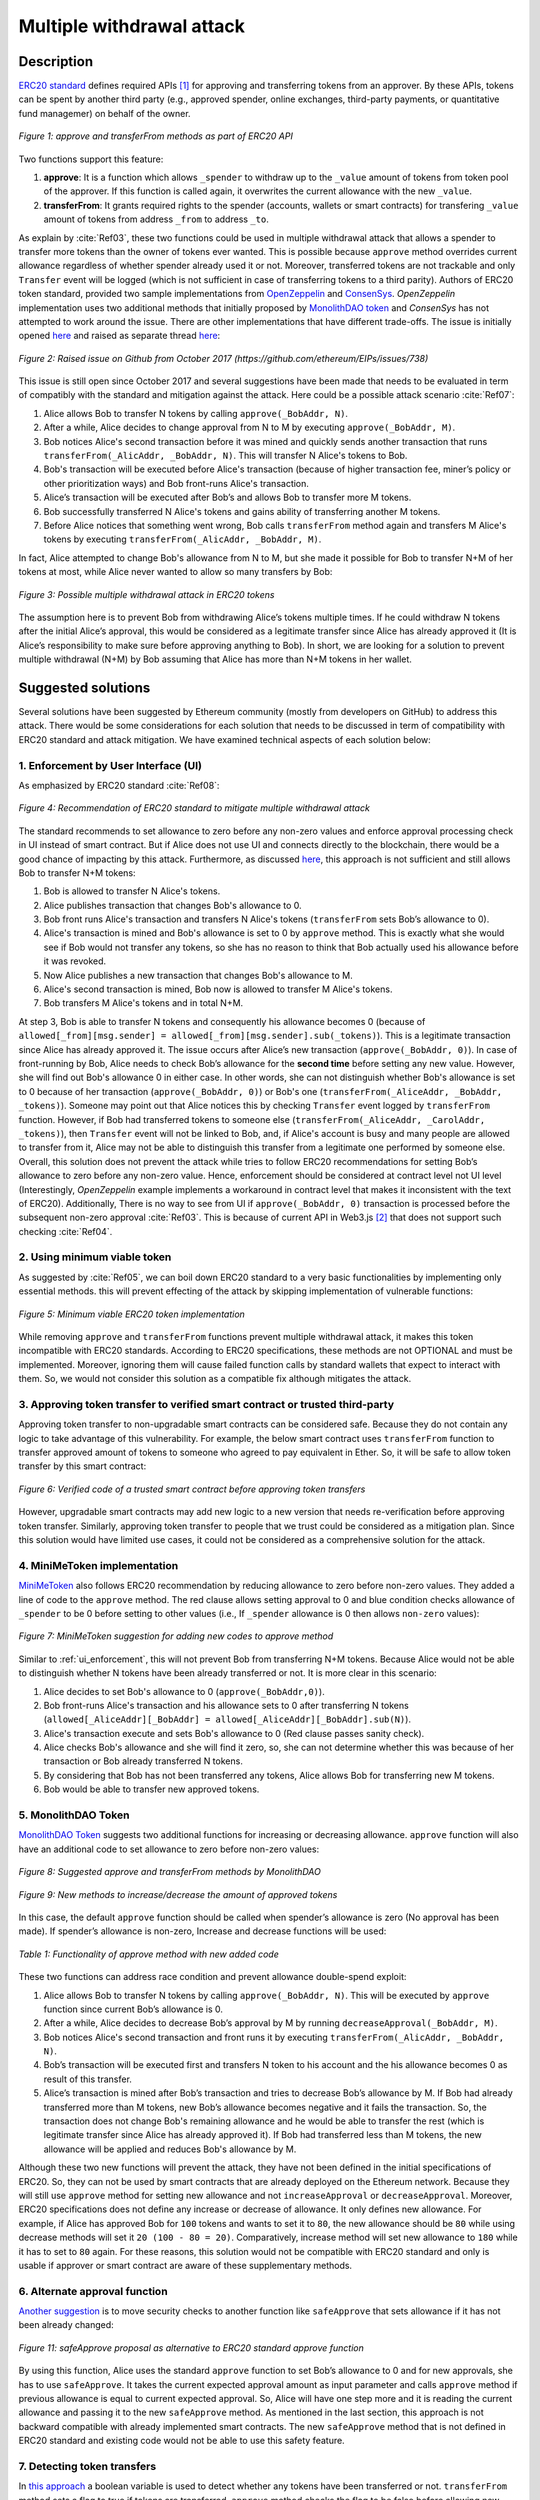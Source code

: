 ﻿.. _multiple_withdrawal:

##########################
Multiple withdrawal attack
##########################

.. index:: ! Multiple withdrawal attack, double-spend exploit;

Description
***********
`ERC20 standard <https://github.com/ethereum/EIPs/blob/master/EIPS/eip-20.md>`_ defines required APIs [#]_ for approving and transferring tokens from an approver. By these APIs, tokens can be spent by another third party (e.g., approved spender, online exchanges, third-party payments, or quantitative fund managemer) on behalf of the owner. 

.. figure:: images/multiple_withdrawal_01.png
    :scale: 90%
    :figclass: align-center
    
    *Figure 1: approve and transferFrom methods as part of ERC20 API*

Two functions support this feature:

#. **approve**: It is a function which allows ``_spender`` to withdraw up to the ``_value`` amount of tokens from token pool of the approver. If this function is called again, it overwrites the current allowance with the new ``_value``.
#. **transferFrom**: It grants required rights to the spender (accounts, wallets or smart contracts) for transfering ``_value`` amount of tokens from address ``_from`` to address ``_to``.

As explain by :cite:`Ref03`, these two functions could be used in multiple withdrawal attack that allows a spender to transfer more tokens than the owner of tokens ever wanted. This is possible because ``approve`` method overrides current allowance regardless of whether spender already used it or not. Moreover, transferred tokens are not trackable and only ``Transfer`` event will be logged (which is not sufficient in case of transferring tokens to a third parity). Authors of ERC20 token standard, provided two sample implementations from `OpenZeppelin <https://github.com/OpenZeppelin/openzeppelin-solidity/blob/master/contracts/token/ERC20/ERC20.sol>`_ and `ConsenSys <https://github.com/ConsenSys/Tokens/blob/fdf687c69d998266a95f15216b1955a4965a0a6d/contracts/eip20/EIP20.sol>`_. *OpenZeppelin* implementation uses two additional methods that initially proposed by `MonolithDAO token <https://github.com/MonolithDAO/token/blob/master/src/Token.sol>`_ and *ConsenSys* has not attempted to work around the issue. There are other implementations that have different trade-offs. The issue is initially opened `here <https://github.com/ethereum/EIPs/issues/20#issuecomment-263524729>`_ and raised as separate thread `here <https://github.com/ethereum/EIPs/issues/738>`_:

.. figure:: images/multiple_withdrawal_25.png
    :scale: 70%
    :figclass: align-center
    
    *Figure 2: Raised issue on Github from October 2017 (https://github.com/ethereum/EIPs/issues/738)*

This issue is still open since October 2017 and several suggestions have been made that needs to be evaluated in term of compatibly with the standard and mitigation against the attack. Here could be a possible attack scenario :cite:`Ref07`:

#. Alice allows Bob to transfer N tokens by calling ``approve(_BobAddr, N)``.
#. After a while, Alice decides to change approval from N to M by executing ``approve(_BobAddr, M)``.
#. Bob notices Alice's second transaction before it was mined and quickly sends another transaction that runs ``transferFrom(_AlicAddr, _BobAddr, N)``. This will transfer N Alice's tokens to Bob.
#. Bob's transaction will be executed before Alice's transaction (because of higher transaction fee, miner’s policy or other prioritization ways) and Bob front-runs Alice's transaction.
#. Alice’s transaction will be executed after Bob’s and allows Bob to transfer more M tokens.
#. Bob successfully transferred N Alice's tokens and gains ability of transferring another M tokens.
#. Before Alice notices that something went wrong, Bob calls ``transferFrom`` method again and transfers M Alice's tokens by executing ``transferFrom(_AlicAddr, _BobAddr, M)``.

In fact, Alice attempted to change Bob's allowance from N to M, but she made it possible for Bob to transfer N+M of her tokens at most, while Alice never wanted to allow so many transfers by Bob:

.. figure:: images/multiple_withdrawal_02.png
    :scale: 50%
    :figclass: align-center
    
    *Figure 3: Possible multiple withdrawal attack in ERC20 tokens*

The assumption here is to prevent Bob from withdrawing Alice’s tokens multiple times. If he could withdraw N tokens after the initial Alice’s approval, this would be considered as a legitimate transfer since Alice has already approved it (It is Alice’s responsibility to make sure before approving anything to Bob). In short, we are looking for a solution to prevent multiple withdrawal (N+M) by Bob assuming that Alice has more than N+M tokens in her wallet.

Suggested solutions
*******************
Several solutions have been suggested by Ethereum community (mostly from developers on GitHub) to address this attack. There would be some considerations for each solution that needs to be discussed in term of compatibility with ERC20 standard and attack mitigation. We have examined technical aspects of each solution below: 

.. _ui_enforcement:

1. Enforcement by User Interface (UI)
=====================================
As emphasized by ERC20 standard :cite:`Ref08`:

.. figure:: images/multiple_withdrawal_03.png
    :scale: 80%
    :figclass: align-center
    
    *Figure 4: Recommendation of ERC20 standard to mitigate multiple withdrawal attack*

The standard recommends to set allowance to zero before any non-zero values and enforce approval processing check in UI instead of smart contract. But if Alice does not use UI and connects directly to the blockchain, there would be a good chance of impacting by this attack. Furthermore, as discussed `here <https://github.com/OpenZeppelin/openzeppelin-solidity/issues/438#issuecomment-329172399>`_, this approach is not sufficient and still allows Bob to transfer N+M tokens:

#. Bob is allowed to transfer N Alice's tokens.
#. Alice publishes transaction that changes Bob's allowance to 0.
#. Bob front runs Alice's transaction and transfers N Alice's tokens (``transferFrom`` sets Bob’s allowance to 0).
#. Alice's transaction is mined and Bob's allowance is set to 0 by ``approve`` method. This is exactly what she would see if Bob would not transfer any tokens, so she has no reason to think that Bob actually used his allowance before it was revoked.
#. Now Alice publishes a new transaction that changes Bob's allowance to M.
#. Alice's second transaction is mined, Bob now is allowed to transfer M Alice's tokens.
#. Bob transfers M Alice's tokens and in total N+M.

At step 3, Bob is able to transfer N tokens and consequently his allowance becomes 0 (because of ``allowed[_from][msg.sender] = allowed[_from][msg.sender].sub(_tokens)``). This is a legitimate transaction since Alice has already approved it. The issue occurs after Alice’s new transaction (``approve(_BobAddr, 0)``). In case of front-running by Bob, Alice needs to check Bob’s allowance for the **second time** before setting any new value. However, she will find out Bob's allowance 0 in either case. In other words, she can not distinguish whether Bob's allowance is set to 0 because of her transaction (``approve(_BobAddr, 0)``) or Bob's one (``transferFrom(_AliceAddr, _BobAddr, _tokens)``).
Someone may point out that Alice notices this by checking ``Transfer`` event logged by ``transferFrom`` function. However, if Bob had transferred tokens to someone else (``transferFrom(_AliceAddr, _CarolAddr, _tokens)``), then ``Transfer`` event will not be linked to Bob, and, if Alice's account is busy and many people are allowed to transfer from it, Alice may not be able to distinguish this transfer from a legitimate one performed by someone else.
Overall, this solution does not prevent the attack while tries to follow ERC20 recommendations for setting Bob’s allowance to zero before any non-zero value. Hence, enforcement should be considered at contract level not UI level (Interestingly, *OpenZeppelin* example implements a workaround in contract level that makes it inconsistent with the text of ERC20). Additionally, There is no way to see from UI if ``approve(_BobAddr, 0)`` transaction is processed before the subsequent non-zero approval :cite:`Ref03`. This is because of current API in Web3.js [#]_ that does not support such checking :cite:`Ref04`.

2. Using minimum viable token
=============================
As suggested by :cite:`Ref05`, we can boil down ERC20 standard to a very basic functionalities by implementing only essential methods. this will prevent effecting of the attack by skipping implementation of vulnerable functions:

.. figure:: images/multiple_withdrawal_04.png
    :scale: 85%
    :figclass: align-center
    
    *Figure 5: Minimum viable ERC20 token implementation*

While removing ``approve`` and ``transferFrom`` functions prevent multiple withdrawal attack, it makes this token incompatible with ERC20 standards. According to ERC20 specifications, these methods are not OPTIONAL and must be implemented. Moreover, ignoring them will cause failed function calls by standard wallets that expect to interact with them. So, we would not consider this solution as a compatible fix although mitigates the attack.

3. Approving token transfer to verified smart contract or trusted third-party
==============================================================================
Approving token transfer to non-upgradable smart contracts can be considered safe. Because they do not contain any logic to take advantage of this vulnerability. For example, the below smart contract uses ``transferFrom`` function to transfer approved amount of tokens to someone who agreed to pay equivalent in Ether. So, it will be safe to allow token transfer by this smart contract:

.. figure:: images/multiple_withdrawal_05.png
    :scale: 100%
    :figclass: align-center
    
    *Figure 6: Verified code of a trusted smart contract before approving token transfers*

However, upgradable smart contracts may add new logic to a new version that needs re-verification before approving token transfer. Similarly, approving token transfer to people that we trust could be considered as a mitigation plan. Since this solution would have limited use cases, it could not be considered as a comprehensive solution for the attack.

4. MiniMeToken implementation
=============================
`MiniMeToken <https://github.com/Giveth/minime/blob/master/contracts/MiniMeToken.sol#L225>`_ also follows ERC20 recommendation by reducing allowance to zero before non-zero values. They added a line of code to the ``approve`` method. The red clause allows setting approval to 0 and blue condition checks allowance of ``_spender`` to be 0 before setting to other values (i.e., If ``_spender`` allowance is 0 then allows ``non-zero`` values):

.. figure:: images/multiple_withdrawal_06.png
    :scale: 100%
    :figclass: align-center
    
    *Figure 7: MiniMeToken suggestion for adding new codes to approve method*

Similar to :ref:`ui_enforcement`, this will not prevent Bob from transferring N+M tokens. Because Alice would not be able to distinguish whether N tokens have been already transferred or not. It is more clear in this scenario:

#. Alice decides to set Bob's allowance to 0 (``approve(_BobAddr,0)``).
#. Bob front-runs Alice's transaction and his allowance sets to 0 after transferring N tokens (``allowed[_AliceAddr][_BobAddr] = allowed[_AliceAddr][_BobAddr].sub(N)``).
#. Alice's transaction execute and sets Bob's allowance to 0 (Red clause passes sanity check).
#. Alice checks Bob's allowance and she will find it zero, so, she can not determine whether this was because of her transaction or Bob already transferred N tokens.
#. By considering that Bob has not been transferred any tokens, Alice allows Bob for transferring new M tokens.
#. Bob would be able to transfer new approved tokens.

.. _monolithDAO_Token:

5. MonolithDAO Token
====================
`MonolithDAO Token <https://github.com/MonolithDAO/token/blob/master/src/Token.sol>`_ suggests two additional functions for increasing or decreasing allowance. ``approve`` function will also have an additional code to set allowance to zero before non-zero values:

.. figure:: images/multiple_withdrawal_07.png
    :scale: 100%
    :figclass: align-center
    
    *Figure 8: Suggested approve and transferFrom methods by MonolithDAO*

.. figure:: images/multiple_withdrawal_08.png
    :scale: 100%
    :figclass: align-center
    
    *Figure 9: New methods to increase/decrease the amount of approved tokens*

In this case, the default ``approve`` function should be called when spender’s allowance is zero (No approval has been made). If spender’s allowance is non-zero, Increase and decrease functions will be used:

.. figure:: images/multiple_withdrawal_09.png
    :scale: 100%
    :figclass: align-center
    
    *Table 1: Functionality of approve method with new added code*

These two functions can address race condition and prevent allowance double-spend exploit:

#. Alice allows Bob to transfer N tokens by calling ``approve(_BobAddr, N)``. This will be executed by ``approve`` function since current Bob’s allowance is 0.
#. After a while, Alice decides to decrease Bob’s approval by M by running ``decreaseApproval(_BobAddr, M)``.
#. Bob notices Alice's second transaction and front runs it by executing ``transferFrom(_AlicAddr, _BobAddr, N)``.
#. Bob’s transaction will be executed first and transfers N token to his account and the his allowance becomes 0 as result of this transfer.
#. Alice’s transaction is mined after Bob’s transaction and tries to decrease Bob’s allowance by M. If Bob had already transferred more than M tokens, new Bob’s allowance becomes negative and it fails the transaction. So, the transaction does not change Bob's remaining allowance and he would be able to transfer the rest (which is legitimate transfer since Alice has already approved it). If Bob had transferred less than M tokens, the new allowance will be applied and reduces Bob's allowance by M.

Although these two new functions will prevent the attack, they have not been defined in the initial specifications of ERC20. So, they can not be used by smart contracts that are already deployed on the Ethereum network. Because they will still use ``approve`` method for setting new allowance and not ``increaseApproval`` or ``decreaseApproval``. Moreover, ERC20 specifications does not define any increase or decrease of allowance. It only defines new allowance. For example, if Alice has approved Bob for ``100`` tokens and wants to set it to ``80``, the new allowance should be ``80`` while using decrease methods will set it ``20 (100 - 80 = 20)``. Comparatively, increase method will set new allowance to ``180`` while it has to set to ``80`` again. For these reasons, this solution would not be compatible with ERC20 standard and only is usable if approver or smart contract are aware of these supplementary methods.

.. _alternate_approval_function:

6. Alternate approval function
==============================
`Another suggestion <https://github.com/kindads/erc20-token/blob/40d796627a2edd6387bdeb9df71a8209367a7ee9/contracts/zeppelin-solidity/contracts/token/StandardToken.sol>`_ is to move security checks to another function like ``safeApprove`` that sets allowance if it has not been already changed:

.. figure:: images/multiple_withdrawal_10.png
    :scale: 100%
    :figclass: align-center
    
    *Figure 11: safeApprove proposal as alternative to ERC20 standard approve function*

By using this function, Alice uses the standard ``approve`` function to set Bob’s allowance to 0 and for new approvals, she has to use ``safeApprove``. It takes the current expected approval amount as input parameter and calls ``approve`` method if previous allowance is equal to current expected approval. So, Alice will have one step more and it is reading the current allowance and passing it to the new ``safeApprove`` method. As mentioned in the last section, this approach is not backward compatible with already implemented smart contracts. The new ``safeApprove`` method that is not defined in ERC20 standard and existing code would not be able to use this safety feature.

7. Detecting token transfers
============================
In `this approach <https://gist.github.com/flygoing/2956f0d3b5e662a44b83b8e4bec6cca6>`_ a boolean variable is used to detect whether any tokens have been transferred or not. ``transferFrom`` method sets a flag to true if tokens are transferred. ``approve`` method checks the flag to be false before allowing new approvals (i.e., it checks if tokens have been used/transferred since the owner last allowance set). Moreover, it uses a new data structure (line 6) for keeping track of used/transferred tokens:

.. figure:: images/multiple_withdrawal_26.png
    :scale: 90%
    :figclass: align-center
    
    *Figure 12: Using a boolean variable to keeping track of transfered tokens*
   
This approach could prevent race condition as described below:

#. Alice runs ``approve(_BobAddr, N)`` to allow Bob for transferring N tokens.
#. Since Bob's initial allowance is 0 and ``used`` flag is false, then sanity check passes and Bob's allowance is set to N.
#. Alice decides to set Bob's allowance to 0 by executing ``approve(_Bob, 0)``.
#. Bob front-runs Alice's transaction and transfers N tokens. Then, his ``used`` flage turns to true (line 31).
#. Alice's transaction is mined and passes sanity check in line 15 (because ``_value == 0``).
#. Bob's allowance is set to 0 (line 16) while ``used`` flag is still ``true``.
#. Alice changes Bob's allowance to M by executing ``approve(_BobAddr, M)``
#. Since Bob already transferred number of tokens, ``used`` flag is ``true`` and it fails the transaction.
#. Bob's allowance remains as N and he could transfer only N tokens.

Although this approach mitigates the attack, it prevents any further legitimate approvals as well. Considering a scenario that Alice rightfully wants to increase Bob's allowance from N to M (two non-zero values). If Bob had already transferred number of tokens (even 1 token), Alice would not be able to change his approval. Because ``used`` flag is true now (in line 31) and does not allow changing allowance to any non-zero values in line 15. Even setting the allowance to 0, does not flip ``used`` flag and keeps Bob's allowance locked down. In fact, the code needs a line like ``allowed[_from][msg.sender].used = false;`` between lines 16 and 17. But it will cause another problem. After setting allowance to 0, ``used`` flag becomes ``false`` and allows non-zero values event if tokens have been already transferred. In other words, it resembles the initial values of allowance similar when nothing is transferred. Therefore, it makes attack mitigation functionality ineffective. In short, this approach can not satisfy both legitimate and non-legitimate scenarios and violets ERC20 standard that says:

.. figure:: images/multiple_withdrawal_28.png
    :scale: 85%
    :figclass: align-center
    
    *Figure 13: ERC20 approve method constraint*

Nevertheless, it is a step forward by introducing the need for a new variable to track transferred tokens.

8. Keeping track of remaining tokens
====================================
This `approach <https://github.com/ethereum/EIPs/issues/738#issuecomment-373935913>`_ is inspired by the previous one and keeping track of remaining tokens instead of detecting transferred tokens. It uses modifed version of data structure that used in the previous solution for storing ``residual`` tokens:

.. figure:: images/multiple_withdrawal_29.png
    :scale: 100%
    :figclass: align-center
    
    *Figure 14: Keeping track of remaining tokens*

At first, it seems that this solution is a sustainable way to mitigate the attack by setting apprval to zero before non-zero values. However, the highlighted code resembles the situation that we explained in :ref:`ui_enforcement`:

#. Bob's allowance is initially zero (``allowances[_AliceAddr][_BobAddr].initial=0``, ``allowances[msg.sender][spender].residual=0``).
#. Alice allows Bob to transfer N tokens (``allowances[_AliceAddr][_BobAddr].initial=N``, ``allowances[_AliceAddr][_BobAddr].residual=N``).
#. Alice decides to change Bob's allowance to M and has to set it to zero before any non-zero values.
#. Bob noticed Alice's transaction for setting his allowance to zero and transfers N tokens in advance. ``transferFrom`` sets his allowance (residual) to zero consequently (``allowances[_AliceAddr][_BobAddr].residual=0``).
#. Alice's transaction is mined and sets ``allowances[_AliceAddr][_BobAddr].initial=0`` and ``allowances[msg.sender][spender].residual=0`` (Similar to step 1). This is like that no token has been transferred. So, Alice would not be able to distinguish whether any token have been transferred or not.
#. Alice approves Bob for spending new M tokens.
#. Bob is able to transfer new M tokes in addition to initial N tokens.

Someone may think of using ``Transfer`` event to detect transferred tokens or checking approver's balance to see any transferred tokens. As explained in :ref:`ui_enforcement`, using ``Transfer`` event is not sufficient in case of transferring tokens to a third party. Checking approver's balance also would not be an accurate way if the contract is busy and there are lot of transfers. So, it would be difficult for the approver to detect legitimate from non-legitimate tokens transfers.

9. Changing ERC20 API
=====================
:cite:`Ref03` advised to change ERC20 ``approve`` method to compare current allowance of spender and sets it to new value if it has not already been transferred. This allows atomic compare and set of spender’s allowance to make the attack impossible. So, it will need new overloaded approve method with three parameters:

.. figure:: images/multiple_withdrawal_12.png
    :scale: 100%
    :figclass: align-center
    
    *Figure 14: Suggested ERC20 API Change for approve method*
    
In order to use this new method, smart contracts have to update their codes to provide three parameters instead of current two, otherwise any ``approve`` call will throw an exception. Moreover, one more call is required to read current allowance value and pass it to the new ``approve`` method. New events need to be added to ERC20 specification to log an approval events with four arguments. For backward compatibility reasons, both three-arguments and new four-arguments events have to be logged. All of these changes makes this token contract incompatible with deployed smart contracts and software wallets. Hence, it could not be considered as viable solution.

10. New token standards
======================
After recognition of this security vulnerability, new standards like `ERC233 <https://github.com/Dexaran/ERC223-token-standard>`_ and `ERC721 <https://github.com/ethereum/EIPs/blob/master/EIPS/eip-721.md>`_ were introduced to address the issue in addition to improving current functionality of ERC20 standard. They changed approval model and fixed some drawbacks which need to be addressed in ERC20 as well (i.e., handle incoming transactions through a receiver contract, lost of funds in case of calling transfer instead of transferFrom, etc). Nevertheless, migration from ERC20 to ERC223/ERC721 would not be convenient and all deployed tokens needs to be redeployed. This also means update of any trading platform listing ERC20 tokens. The goal here is to find a backward compatible solution instead of changing current ERC20 standard or migrating tokens to new standards. Despite expanded features and improved security properties of new standards, we would not consider them as target solutions.

.. figure:: images/multiple_withdrawal_11.png
    :scale: 100%
    :figclass: align-center
    
    *Figure 15: ERC271 token interface*
    
Comparing solutions
****************************
Analyzing suggested solutions indicate the following constraints to be satisfied for a sustainable solution:

#. Calling ``approve`` function has to overwrite current allowance with new allowance.
#. ``approve`` method does not adjust allowance, it sets new allowance.
#. Transferring 0 values by ``transferFrom`` method MUST be treated as normal transfers and fire the ``Transfer`` event.
#. Introducing new methods violates ERC20 specifications and it should be avoided for having compatible token with already deployed smart contracts.
#. Spender will be allowed to withdraw from approver account multiple times, up to the allowed amount.
#. Transferring initial allowed tokens is considered as legitimate transfer.
#. Race condition MUST not happen in any cases for preventing multiple withdrawal from approver token pool.

Comparing suggested solutions shows that they cannot satisfy at least one of the above constraints:

.. figure:: images/multiple_withdrawal_27.png
    :scale: 90%
    :figclass: align-center
    
    *Table 2: Comparing suggested solutions*
    

Proposal 1
**********
As comparison shows, a new solution is required to address this security vulnerability while adhering specification of ERC20 standard. The standard encourages approvers to change spender allowance from N to 0 and then from 0 to M (instead of changing it directly from N to M). Since there are gaps between transactions, it would be always a possibility of front-running (race condition). As discussed in MiniMeToken implementation, changing allowance to non-zero values after setting to zero, will require tracking of transferred tokens by the spender. If we can not track transferred tokens, we would not be able to identify if any token has been transferred between execution of transactions. Although It would be possible to track transferred token through ``Transfer`` events (logged by ``transferFrom``), it would not be easily traceable in case of transferring to a third-party (Alice -> Bob, Bob -> Carole => Alice -> Carole). The only solution that removes this gap is to use compare and set (CAS) pattern :cite:`Ref06`. It is one of the most widely used lock-free synchronization strategy that allows comparing and setting values in an atomic way. It allows to compare values in one transaction and set new values before transferring control. To use this pattern and track transferred tokens, we would need to add a new mapping variable to our ERC20 token. This change will still keep the token code compatible with other smart contracts due to internal usage of the variable:

.. figure:: images/multiple_withdrawal_13.png
    :scale: 100%
    :figclass: align-center
    
    *Figure 17: New added mapping variable to track transferred tokens*

Consequently, ``transferFrom`` method will have an new line of code for tracking transferred tokens by adding transferred tokens to ``transferred`` variable:

.. figure:: images/multiple_withdrawal_14.png
    :scale: 100%
    :figclass: align-center
    
    *Figure 18: Modified version of transferFrom based on added mapping variable*

Similarly, a block of code will be added to approve function to compare new allowance with transferred tokens. It has to cover all three possible scenarios (i.e., setting to 0, increasing and decreasing allowance):

.. figure:: images/multiple_withdrawal_15.png
    :scale: 100%
    :figclass: align-center
    
    *Figure 19: Added code block to approve function to compare and set new allowance value*

Added code to ``Approve`` function will compare new allowance (``_tokens``) with current allowance of the spender (``allowed[msg.sender][_spender]``) and with already transferred token (``transferred[msg.sender][_spender]``). Then it decides to increase or decrease current allowance. If new allowance is less than initial allowance (sum of allowance and transferred), it denotes decreasing allowance, otherwise increasing allowance was intended. For example, we consider two below scenarios:

1.	Alice approves Bob for spending 100 tokens and then decides to decrease it to 10 tokens.
1.1.	Alice approves Bob for transferring 100 tokens.
1.2.	After a while, Alice decides to reduce Bob’s allowance from 100 to 10 tokens.
1.3.	Bob noticed Alice’s new transaction and transfers 100 tokens by front-running.
1.4.	Bob’s allowance is 0 and transferred is 100 (set by transferFrom function).
1.5.	Alice’s transaction is mined and checks initial allowance (100) with new allowance (10).
1.6.	As it is reducing, transferred tokens (100) will be compared with new allowance (10).
1.7.	Since Bob already transferred more tokens, his allowance will set to 0.
1.8.	Bob is not able to move more than initial approved tokens.

2.	Alice approves Bob for spending 100 tokens and then decides to increase to 120 tokens.
2.1.	Alice approves Bob for transferring 100 tokens.
2.2.	After a while, Alice decides to increase Bob’s allowance from 100 to 120 tokens.
2.3.	Bob noticed Alice’s new transaction and transfers 100 tokens by front-running.
2.4.	Bob’s allowance is 0 and transferred is 100.
2.5.	Alice’s transaction is mined and checks initial allowance (100) with new allowance (120).
2.6.	As it is increasing, new allowance (120) will be subtracted from transferred tokens (100).
2.7.	20 tokens will be added to Bob’s allowance.
2.8.	Bob would be able to transfer more 20 tokens (120 in total as Alice wanted).

We can consider the below flowchart demonstrating how does Approve function works. By using this flowchart, all possible outputs could be generated based on tweaked inputs:

.. figure:: images/multiple_withdrawal_16.png
    :scale: 90%
    :figclass: align-center
    
    *Figure 20: Flowchart of added code to Approve function*

In order to evaluate functionality of the new ``approve/transferFrom`` functions, we have implemented a standard ERC20 token along side our proposed ERC20 token:

https://rinkeby.etherscan.io/address/0x8825bac68a3f6939c296a40fc8078d18c2f66ac7

.. figure:: images/multiple_withdrawal_17.png
    :scale: 90%
    :figclass: align-center
    
    *Figure 21: Standard ERC20 implementation on Rinkby test network*

https://rinkeby.etherscan.io/address/0xf2b34125223ee54dff48f71567d4b2a4a0c9858b

.. figure:: images/multiple_withdrawal_18.png
    :scale: 75%
    :figclass: align-center
    
    *Figure 22: Proposed ERC20 implementation on Rinkby test network*
    
We have named these tokens as TKNv1 and TKNv2 representing standard and proposed ERC20 tokens. Code of each token has been added to the corresponding smart contract and verified by Etherscan. In order to make sure that this new implementation solves multiple withdrawal attack, several scenarios needs to be tested against it. We tested TKNv2 token with different inputs in two situations:

* Without considering race condition.
* By considering race condition (Highlighted in Yellow in the following tables)

It would be possible to get different results by tweaking three input parameters:

#. Number of already transferred tokens (T)
#. Current amount of allowed tokens to transfer (N)
#. New allowance for transferring tokens (M)

By changing these parameters, we would be able to evaluate all possible results based on different inputs. These results have been summarized in Tables 3, 4, 5. For example, Table2 shows result of all possible input values if approver wants to reduce previously allowed transfers. Table 3 evaluates the same result for increasing and even passing the same allowance as before. the last table checks input values in boundaries (New allowance = 0 OR New allowance = Current allowance + Transferred tokens).

.. figure:: images/multiple_withdrawal_19.png
    :scale: 100%
    :figclass: align-center
    
    *Table 3: Test results in case on new allowance (M) < current allowance (N)*

.. figure:: images/multiple_withdrawal_20.png
    :scale: 100%
    :figclass: align-center
    
    *Table 4: Test results in case on new allowance (M) > current allowance (N) OR new allowance (M) = current allowance (N)*

.. figure:: images/multiple_withdrawal_21.png
    :scale: 100%
    :figclass: align-center
    
    *Table 5: Test results in case on new allowance (M) = 0 OR new allowance (M) = Transferred tokens (T) + current allowance (N)*

In Table 2, the goal is to prevent spender from transferring more tokens than already transferred. Because approver is reducing allowance, so the result (Total transferable = S) MUST be always in range of M≤ S≤T+N. As we can see this equation is true for all results of Table1 which is showing this attack is not possible in case of reducing allowance. In Table 4 and Table 5, total transferable tokens MUST be always less than new allowance (S≤M) no matter how many tokens have been already transferred. Result of tests for different input values shows that *TKNv2* can address multiple withdrawal attack by making front-running gain ineffective. Moreover, we compared these two tokens in term of Gas consumption. TokenV2.approve uses almost the same Gas as ``TokenV1.approve``, however, gas consumption of ``TokenV2.transferFrom`` is around 50% more than ``TokenV1.transferFrom``. This difference is because of maintaining a new mapping variable for tracking transferred tokens:

.. figure:: images/multiple_withdrawal_22.png
    :scale: 100%
    :figclass: align-center
    
    *Table 6: comparison of Gas consumption between TKNv1 and TKNv2*

Additionally, Transferring and receiving tokens trigger expected events (Visible under Etherscan): 

.. figure:: images/multiple_withdrawal_23.png
    :scale: 100%
    :figclass: align-center
    
    *Figure 23: Logged event by TKNv2 after calling Approve or transferFrom*

In term of compatibly, working with current wallets (Like MetaMask) shows no transfer issue:

.. figure:: images/multiple_withdrawal_24.png
    :scale: 70%
    :figclass: align-center
    
    *Figure 24: Compatibility of the token with current wallets*

Proposal 2
**********
Proposal 1 mitigates the attack in all situations, however it adjusts allowance based on transferred tokens. For example, if Alice allowed Bob for transferring 100 tokens and she deccides to increase it to 120 tokens, the allowance will not directly set to 120 and the code adjusts it as below:

#. If Bob already transferred 100 tokens, the new allowance will be 20 (100+20 = 120).
#. If Bob already transferred 70 tokens, the new allowance will be 50 (70+50 = 120).
#. If Bob has not already transferred any tokens, the new allowance will be 120 (0+120=120).

Although the final result will be the same and does not allow Bob to transfer more than intended tokens, But ERC20 standard approve mehtod emphasizes that:

.. figure:: images/multiple_withdrawal_28.png
    :scale: 85%
    :figclass: align-center
    
    *Figure 25: ERC20 approve method constraint*

Hence, adjusting allowance will violate this constraint of ERC20 standard. Since this was our last solution for improving ``approve`` method, we would assume API change as final suggestion for makeing ``approve`` method safer. It seems that there is no implementation to satisfy the standard constraints and mitigating against the attack under one solution. Hence, security of ``transferFrom`` method could be improved as an alternative solution. ERC20 standard emphasizes that:

.. figure:: images/multiple_withdrawal_30.png
    :scale: 85%
    :figclass: align-center
    
    *Figure 25: ERC20 transferFrom method constraint*

So, the goal is to prevent spender from transferring more tokens than allowed by the approve. Based on this impression, we should not consider allowance as the main factor. Transferred tokens should be considered as the main variable in calculations. For example:

#. Alice allowed Bob for transferring 100 tokens and decides to set it to 70 after a while.
#. Bob front runs Alice's transaction and transfers 100 tokes (Legit transfer)
#. Alice's transaction is mined and sets Bob allowance to 80.
#. Bob got new allowance and runs ``transferFrom(_BobAddr,80)``. Since he already transfered more than 80, his trasanction will fail and prevent multiple withdrawal.
#. Bob'a allowance stays as 80, however, he can not use it.

So, here allowance can be considered as **possible allowance** or **potential allowance**. It indicates that Bob is elligible to transfer up to allowance limit if he has not already transferred anytokens. So, by this assumption, we can secure ``transferFrom`` method instead of ``approve`` method:

.. figure:: images/multiple_withdrawal_31.png
    :scale: 100%
    :figclass: align-center
    
    *Figure 26: Securing transferFrom method instead of approve method*
    
https://rinkeby.etherscan.io/address/0x55b9871e66976cb4263c13a9c9e250e31a880b8f

.. figure:: images/multiple_withdrawal_32.png
    :scale: 80%
    :figclass: align-center
    
    *Figure 27: Proposed ERC20 implementation on Rinkby test network*


Conclusion
**********
Based on ERC20 specifications, token owners should be aware of their approval consequences. If they approve someone to transfer N tokens, spender can transfer exactly N tokens, even if they change allowance to zero afterward. This is considered a legitimate transaction and responsibility of approver before allowing the spender to transfer tokens. An attack can happen when changing allowance from N to M, that allows spender to transfer N+M tokens and effect multiple withdrawal attack. This attack is possible in case of front-running by approved side. As we evaluated possible solutions, all approaches violate ERC20 specifications or have not addressed the attack completely. Proposal 1 uses CAS pattern for checking and setting new allowance atomically. In proposal 2, transfer function is secured instead of approve method. We implemented an ERC20 token for each proposal that solve this security issue while keeping backward compatibly with already deployed smart contracts or wallets. Although these implementations consumes more Gas than standard ERC20 implementation, they are secure and could be considered for future ERC20 token deployment.

|
|
|

.. rubric:: Footnotes
.. [#] Advanced Programming Interface (API) defines components of an application in terms of inputs, outputs and operations. It provides a standard interface for other applications to interact with our application.
.. [#] `JavaScript UI library <https://github.com/ethereum/wiki/wiki/JavaScript-API>`_ for interacting with Ethereum blockchain.

|
|
|

----

.. rubric:: References
.. bibliography:: references.bib
    :style: plain

|
|
|

----

:Date:    Dec 25, 2018
:Updated: |today|
:Authors: :ref:`about`
